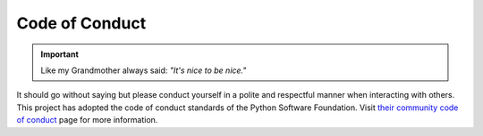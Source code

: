 ###############
Code of Conduct
###############

.. important::

    Like my Grandmother always said: *"It's nice to be nice."*


It should go without saying but please conduct yourself in a polite and
respectful manner when interacting with others.  This project has adopted
the code of conduct standards of the Python Software Foundation.  Visit
`their community code of conduct <https://www.python.org/psf/codeofconduct/>`_
page for more information.

